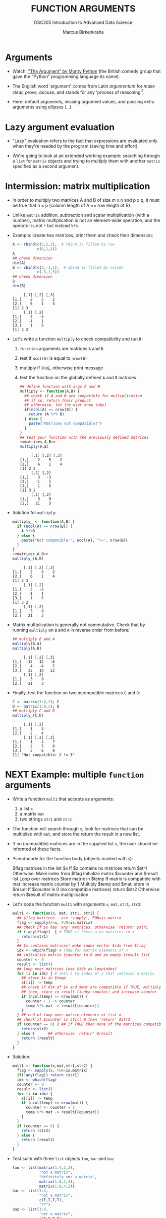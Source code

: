 #+TITLE: FUNCTION ARGUMENTS
#+AUTHOR: Marcus Birkenkrahe
#+SUBTITLE:DSC205 Introduction to Advanced Data Science
#+STARTUP:overview hideblocks indent
#+OPTIONS: toc:nil num:nil ^:nil
#+PROPERTY: header-args:R :exports both :results output :session *R* :noweb yes
* Arguments
#+attr_latex: :width 400px
[[../img/9_argument.jpg]]

- Watch: [[https://youtu.be/ohDB5gbtaEQ]["The Argument" by Monty Python]] (the British comedy group that
  gave the "Python" programming language its name).

- The English word 'argument' comes from Latin /argumentum/ for /make
  clear, prove, accuse/, and stands for any 'process of reasoning'[fn:1].

- Here: default arguments, missing argument values, and passing extra
  arguments using ellipses (...)

* Lazy argument evaluation

- "Lazy" evaluation refers to the fact that expressions are evaluated
  only when they're needed by the program (saving time and effort).

- We're going to look at an extended working example: searching
  through a ~list~ for ~matrix~ objects and trying to multiply them with
  another ~matrix~ specified as a second argument.

* Intermission: matrix multiplication

- In order to multiply two matrices A and B of size m x n and p x q,
  it must be true that n = p (column length of A == row length of B).
  #+attr_latex: :width 400px
  [[../img/9_matmult.png]]

- Unlike ~matrix~ addition, subtraction and scalar multiplication (with
  a number), matrix multiplication is not an element-wide operation,
  and the operator is not ~*~ but instead ~%*%~.

- Example: create two matrices, print them and check their dimension:
  #+name: matrices_A_B
  #+begin_src R
    A <- rbind(c(2,5,2),  # rbind is filled by row
               c(6,1,4))
    A
    ## check dimension
    dim(A)
    B <- cbind(c(3,-1,1),  # cbind is filled by column
               c(-3,1,5))
    ## check dimension
    B
    dim(B)
  #+end_src

  #+RESULTS: matrices_A_B
  :      [,1] [,2] [,3]
  : [1,]    2    5    2
  : [2,]    6    1    4
  : [1] 2 3
  :      [,1] [,2]
  : [1,]    3   -3
  : [2,]   -1    1
  : [3,]    1    5
  : [1] 3 2

- Let's write a function ~multiply~ to check compatibility and run it:
  1) ~function~ arguments are matrices ~A~ and ~B~.
  2) test if ~ncol(A)~ is equal to ~nrow(B)~
  3) multiply if ~TRUE~, otherwise print message
  4) test the function on the globally defined ~A~ and ~B~ matrices
     #+name: f_multiply
     #+begin_src R
       ## define function with args A and B
       multiply <- function(A,B) {
         ## check if A and B are compatible for multiplication
         ## if so, return their product
         ## otherwise, let the user know (why)
         if(ncol(A) == nrow(B)) {
           return (A %*% B)
         } else {
           paste("Matrices not compatible!")
         }
       }
       ## test your function with the previously defined matrices
       <<matrices_A_B>>
       multiply(A,B)
     #+end_src

     #+RESULTS: f_multiply
     #+begin_example
          [,1] [,2] [,3]
     [1,]    2    5    2
     [2,]    6    1    4
     [1] 2 3
          [,1] [,2]
     [1,]    3   -3
     [2,]   -1    1
     [3,]    1    5
     [1] 3 2
          [,1] [,2]
     [1,]    3    9
     [2,]   21    3
     #+end_example

- Solution for ~multiply~:
  #+name: f_multiply_
  #+begin_src R
    multiply_ <- function(A,B) {
      if (ncol(A) == nrow(B)) {
        A %*%B
      } else {
        paste("Not compatible:", ncol(A), "!=", nrow(B))
      }
    }
    <<matrices_A_B>>
    multiply_(A,B)
  #+end_src

  #+RESULTS: f_multiply_
  #+begin_example
       [,1] [,2] [,3]
  [1,]    2    5    2
  [2,]    6    1    4
  [1] 2 3
       [,1] [,2]
  [1,]    3   -3
  [2,]   -1    1
  [3,]    1    5
  [1] 3 2
       [,1] [,2]
  [1,]    3    9
  [2,]   21    3
  #+end_example

- Matrix multiplication is generally not commutative. Check that by
  running ~multiply~ on ~B~ and ~A~ in reverse order from before:
  #+begin_src R
    ## multiply B and A
    multiply(B,A)
    multiply(A,B)
  #+end_src

  #+RESULTS:
  :      [,1] [,2] [,3]
  : [1,]  -12   12   -6
  : [2,]    4   -4    2
  : [3,]   32   10   22
  :      [,1] [,2]
  : [1,]    3    9
  : [2,]   21    3

- Finally, test the function on two incompatible matrices ~C~ and ~D~:
  #+begin_src R
    C <- matrix(1:4,2); C
    D <- matrix(1:9,3); D
    ## multiply C and D
    multiply_(C,D)
  #+end_src

  #+RESULTS:
  :      [,1] [,2]
  : [1,]    1    3
  : [2,]    2    4
  :      [,1] [,2] [,3]
  : [1,]    1    4    7
  : [2,]    2    5    8
  : [3,]    3    6    9
  : [1] "Not compatible: 2 != 3"

* NEXT Example: multiple ~function~ arguments

- Write a function ~mult1~ that accepts as arguments:
  1) a list ~x~
  2) a matrix ~mat~
  3) two strings ~str1~ and ~str2~

- The function will search through ~x~, look for matrices that can be
  multiplied with ~mat~, and store the return the result in a new list.

- If no (compatible) matrices are in the supplied list ~x~, the user
  should be informed of these facts.

- Pseudocode for the function body (objects marked with ~$~):
  #+begin_example sh
    $flag matrices in the list $x
    If $x contains no matrices
       return $str1
    Otherwise:
       Make index from $flag
       Initialize matrix $counter and $result list
       Loop over matrices
         Store matrix in $temp
         If matrix is compatible with mat
            Increase matrix counter by 1
            Multiply $temp and $mat, store in $result
       If $counter is 0 (no compatible matrices)
         return $str2
       Otherwise:
         return $result of matrix multiplication
  #+end_example

- Let's code the function ~mult1~ with arguments ~x~, ~mat~, ~str1~, ~str2~:
  #+name: mult1
  #+begin_src R :results silent
    mult1 <- function(x, mat, str1, str2) {
      ## $flag matrices - use 'sapply', FUN=is.matrix
      flag <- sapply(X=x, FUN=is.matrix)
      ## check if $x has 'any' matrices, otherwise 'return' $str1
      if (!any(flag))  { # TRUE if there a no matrices in x
        return(str1)
      }
      ## $x contains matrices! make index vector $idx from $flag
      idx <- which(flag) # TRUE for matrix elements of x
      ## initialize matrix $counter to 0 and an empty $result list
      counter <- 0
      result <- list()
      ## loop over matrices (use $idx as loopindex)
      for (i in idx) { # sets i to index of x that contains a matrix
        ## store $x in $temp
        x[[i]] -> temp
        ## check if dim of $x and $mat are compatible if TRUE, multiply
        ## them, store in result (index counter) and increase counter
        if (ncol(temp) == nrow(mat)) {
          counter + 1 -> counter
          temp %*% mat -> result[[counter]]
        }
      } ## end of loop over matrix elements of list x
      ## check if $counter is still 0 then 'return' $str2
      if (counter == 0) { ## if TRUE then none of the matrices compatible
        return(str2)
      } else {      ## otherwise 'return' $result
        return (result)
      }
    }
  #+end_src

- Solution:
  #+begin_src R
    mult1 <- function(x,mat,str1,str2) {
      flag <- sapply(x, FUN=is.matrix)
      if(!any(flag)) return (str1)
      idx <- which(flag)
      counter <- 0
      result <- list()
      for (i in idx) {
        x[[i]] -> temp
        if (ncol(temp) == nrow(mat)) {
          counter <- counter + 1
          temp %*% mat -> result[[counter]]
        }
      }
      if (counter == 0) {
        return (str2)
      } else {
        return (result)
      }
    }
  #+end_src

- Test suite with three ~list~ objects ~foo~, ~bar~ and ~baz~
  #+name: matrices
  #+begin_src R :results silent
    foo <- list(matrix(1:4,2,2),
                "not a matrix",
                "definitely not a matrix",
                matrix(1:8,2,4),
                matrix(1:8,4,2))
    bar <- list(1:4,
                "not a matrix",
                c(F,T,T,T),
                "??")
    baz <- list(1:4,
                "not a matrix",
                c(F,T,T,T),
                "??",
                matrix(1:8,2,4))
  #+end_src

- Test ~mult1~ with ~foo~ and set ~mat~ to the 2 x 2 identity matrix - so
  that post-multiplying any matrix with ~mat~ will simply return the
  original matrix, as well as appropriate messages ~str1~, ~str2~:
  #+begin_src R
    <<matrices>>
    <<mult1>>
    mult1(x = foo,
          mat = diag(2),
          str1 = "no matrices in x",
          str2 = "no compatible matrices in x")
  #+end_src

  #+RESULTS:
  #+begin_example
  [[1]]
       [,1] [,2]
  [1,]    1    3
  [2,]    2    4

  [[2]]
       [,1] [,2]
  [1,]    1    5
  [2,]    2    6
  [3,]    3    7
  [4,]    4    8
  #+end_example

- Test ~mult1~ with ~bar~, which has no matrices at all, and the same
  arguments otherwise:
  #+begin_src R
    <<matrices>>
    <<mult1>>
    mult1(x = bar,
          mat = diag(2),
          str1 = "no matrices in x",
          str2 = "no compatible matrices in x")
  #+end_src

- Finally, test ~mult1~ with ~baz~, which has one matrix but no
  compatibility for multiplication with ~mat~:
  #+begin_src R
    <<matrices>>
    <<mult1>>
    mult1(x = baz,
          mat = diag(2),
          str1 = "no matrices in x",
          str2 = "no compatible matrices in x")
  #+end_src

- Notice that the string arguments ~str1~ and ~str2~ are used only when
  the argument ~x~ does not contain a matrix with the appropriate
  dimensions.

- R evaluates the arguments "lazily": argument values are sought only
  when they are required during execution. For ~x=foo~ you could lazily
  ignore the string arguments.

- Run ~mult1~ again only for ~x~ and ~mat~:
  #+begin_src R
    <<matrices>>
    <<mult1>>
    mult1(x=foo,mat=diag(2))
  #+end_src

  #+RESULTS:
  #+begin_example
  [[1]]
       [,1] [,2]
  [1,]    1    3
  [2,]    2    4

  [[2]]
       [,1] [,2]
  [1,]    1    5
  [2,]    2    6
  [3,]    3    7
  [4,]    4    8
  #+end_example

- However, for ~x=bar~ this will not work - an argument is missing:
  #+begin_src R
    <<matrices>>
    <<mult1>>
    mult1(x=bar,mat=diag(2))
  #+end_src

  #+RESULTS:
  : Error in mult1(x = bar, mat = diag(2)) :
  :   argument "str1" is missing, with no default

* Setting default arguments

- In the previous example, a default argument would have been useful
  to cover one of the outcomes.

- Default arguments are also useful when arguments have a large number
  of natural values that are routinely used.

- Many R functions have such default values, see e.g. ~barplot~:
  #+attr_latex: :width 400px
  [[../img/9_barplot_help.png]]

- ~barplot~ has different methods depending on the class of data fed
  into it. Can you see how many mandatory arguments each method has?

- Create another version of ~mult1~ and name it ~mult2~, which includes
  default values for ~str1~ and ~str2~.

- Below is the code for ~mult1~ with the new name - add the default
  values yourself:
  #+name: mult2
  #+begin_src R :results silent
    mult2 <- function(x,mat,str1,str2) {
      flag <- sapply(x, FUN=is.matrix)
      if(!any(flag)) return (str1)
      idx <- which(flag)
      counter <- 0
      result <- list()
      for (i in idx) {
        x[[i]] -> temp
        if (ncol(temp) == nrow(mat)) {
          counter <- counter + 1
          temp %*% mat -> result[[counter]]
        }
      }
      if (counter == 0) {
        return (str2)
      } else {
        return (result)
      }
    }
  #+end_src

- Now re-run the test suite for the three lists ~foo~, ~bar~, and ~baz~,
  with ~mat~ as the 2 x 2 identity matrix as before:
  #+begin_src R
    <<matrices>>
    <<mult2>>
    ## test foo
    ## test bar
    ## test baz
  #+end_src

- Solution:
  #+name: mult2_
  #+begin_src R :results silent
    mult2_ <- function(x, mat,
                       str1="No matrices in list",
                       str2="No compatible matrices in list") {
      flag <- sapply(x, FUN=is.matrix)
      if(!any(flag)) return (str1)
      idx <- which(flag)
      counter <- 0
      result <- list()
      for (i in idx) {
        x[[i]] -> temp
        if (ncol(temp) == nrow(mat)) {
          counter <- counter + 1
          temp %*% mat -> result[[counter]]
        }
      }
      if (counter == 0) {
        return (str2)
      } else {
        return (result)
      }
    }
  #+end_src

- Solution (test suite):
  #+begin_src R
    <<matrices>>
    mult2_(x = foo,
           mat = diag(2))
    mult2_(x = bar,
           mat = diag(2))
    mult2_(x = baz,
           mat = diag(2))
  #+end_src

- If you do not want to use the default, you can override it. Call
  ~mult2~ again for ~baz~ and change the argument for ~str2~ alone to:
  "Matrices in baz do not have 2 columns."
  #+begin_src R
    <<matrices>>
    <<mult2>>
    ## test baz but specify argument str2
  #+end_src

- Solution:
  #+begin_src R
    <<matrices>>
    <<mult2_>>
    ## test baz but specify argument str2
    mult2_(baz,diag(2),
           str2="Matrices in baz do not have 2 columns.")
  #+end_src

* Checking for missing arguments

- The ~missing~ function checks the arguments of a function to see if
  all required arguments have been supplied.

- The function takes an argument tag and returns ~TRUE~ if the specified
  argument is not found.

- Example using the ~hello(name)~ function: the function ~hello~ throws an
  error when called without argument.
  #+begin_src R
    hello <- function(name) {
      return(paste("Hello",name))
    }
    hello()
  #+end_src

- But ~hello_~ with a check and call to ~missing~ will not break:
  #+begin_src R
    hello_ <- function(name) {
      if (missing(name)) {
        return("'name' was missing, so this is the message")
      } else {
        return(paste("Hello",name))
      }
    }
    hello_()
  #+end_src

- This takes care of the error encountered earlier in the call to
  ~mult1~, when ~str1~ was required but not found (because no default had
  been set).

- In the modification ~mult3~ of the algorithm ~mult1~, add an argument
  check with missing both for ~str1~ and ~str2~.
  #+name: mult3
  #+begin_src R
    mult3 <- function(x,mat,str1,str2) {
      flag <- sapply(x, FUN=is.matrix)
      if(!any(flag)) return (str1)
      idx <- which(flag)
      counter <- 0
      result <- list()
      for (i in idx) {
        x[[i]] -> temp
        if (ncol(temp) == nrow(mat)) {
          counter <- counter + 1
          temp %*% mat -> result[[counter]]
        }
      }
      if (counter == 0) {
        return (str2)
      } else {
        return (result)
      }
    }
  #+end_src

- Test ~mult3~ with ~bar~ (which returns ~str1~) and with ~baz~ (which returns
  ~str2~:
  #+begin_src R
    <<matrices>>
    <<mult3>>
    ## test with bar
    ## test with baz
  #+end_src

- The ~missing~ function is also useful when it it difficult to choose a
  default value for a certain argument, yet the function needs to
  handle cases when that argument is not provided.

- In the case of this algorithm, it makes more sense to define
  defaults for ~str1~ and ~str2~ and avoid the overhead of ~missing~.

- Solution (~mult3~):
  #+begin_src R :results silent
    mult3 <- function(x, mat, str1, str2) {
      flag <- sapply(x,is.matrix)
      if(!any(flag)) {
        if(missing(str1)) {
          return ("'str1' was missing, so this is the message.")
        } else {
          return(str1)
        }
      }
      idx <- which(flag)
      counter <- 0
      result <- list()
      for (i in idx) {
        x[[i]] -> temp
        if (ncol(temp) == nrow(mat)) {
          counter <- counter + 1
          temp %*% mat -> result[[counter]]
        }
      }
      if(counter==0) {
        if (missing(str2)) {
          return("'str2' was missing, so this is the message")
        } else {
          return(str2)
        }
      } else {
        return (result)
      }
    }
  #+end_src

- Solution (test of ~mult3~):
  #+begin_src R
    <<matrices>>
    mult3(bar,diag(2))
    mult3(baz,diag(2))
  #+end_src

  #+RESULTS:
  : [1] "'str1' was missing, so this is the message."
  : [1] "'str2' was missing, so this is the message"

* Dealing with ellipses

- The /ellipsis/ or /dot-dot-dot/ notation allows you to pass extra
  arguments without having to first define them in the argument list.

- In a ~function~ definition, it is placed in the last position
  representing a variable number of arguments.

- In the example, we use the ellipsis to write a function that can
  plot the specified Fibonacci numbers:
  1) create the Fibonacci sequence ~fibseq~ to ~threshold~
  2) if ~plotit~ is ~TRUE~, plot the obtained sequence on the y-axis
     against its index for the x-axis
  3) Pass the ellipsis right into ~plot~
  #+name: myfibplot
  #+begin_src R :results silent
    myfibplot <- function(threshold, plotit=TRUE,...) {
      fibseq <- c(1,1)  # initialize
      counter <- 2
      repeat {
        fibseq <- c(fibseq,fibseq[counter-1]+fibseq[counter])
        counter <- counter +1
        if (fibseq[counter] > threshold) break
      }
      if (plotit) {
        plot(x=1:length(fibseq),y=fibseq,
             ...)
      } else {
        return (fibseq)
      }
    }
  #+end_src

- Suppress the plot but print the sequence up to ~threshold=150~:
  #+begin_src R
    <<myfibplot>>

  #+end_src

- Plot Fibonacci numbers up to the ~threshold~ 150 with ~myfib~:
  #+begin_src R :results graphics file :file ../img/myfib.png
    <<myfibplot>>
    myfibplot(150)
  #+end_src

- In this plot, the ellipsis is not used. In the next one, we'll use
  it. Add the following arguments to the plot:
  1) Give it the title "Terms of the Fibonacci sequence"
  2) Change the point character (~pch~) to 4
  3) Change the line type (~lty~) to 2
  4) Change the x-axis label (~xlab~) to "Term (n)"
  5) Change the y-axis label (~ylab~) to "Fibonacci number"
  6) Change the plot ~type~ to "both points and lines" (~"b"~)
  #+begin_src R :results graphics file :file myfib_ellipsis.png

  #+end_src

- Solution ~myfibplot~ function:
  #+name: myfibplot_
  #+begin_src R
    myfibplot_ <- function(threshold, plotit=TRUE,...) {
      fibseq <- c(1,1)  # initialize
      counter <- 2
      repeat {
        fibseq <- c(fibseq,fibseq[counter-1]+fibseq[counter])
        counter <- counter +1
        if (fibseq[counter] > threshold) break
      }
      if (plotit) {
        plot(x=1:length(fibseq),
             y=fibseq, ...)
      } else {
        return (fibseq)
      }
    }
  #+end_src

- Solution to suppress the ~plot~ but print numbers with ~threshold~ 150:
  #+begin_src R
    <<myfibplot_>>
    myfibplot_(threshold=150, plotit=FALSE)
  #+end_src

- Solution for adding ~plot~ arguments:
  #+begin_src R :results graphics file :file ../img/myfib_ellipsis_.png
    <<myfibplot_>>
    myfibplot_(threshold = 150,
               main="Terms of the Fibonacci sequence",
               pch=4,
               lty=2,
               xlab="Term (n)",
               ylab="Fibonacci number",
               type="b")
  #+end_src

  #+RESULTS:
  [[file:../img/myfib_ellipsis_.png]]


- The ellipsis ~...~ can represent any number of mysterious arguments -
  to indicate proper usage, document your functions well.

- The dummy function ~unpackme(...)~ takes an ellipsis converts it into
  a list:
  #+name: unpackme
  #+begin_src R :results silent
    unpackme <- function(...) {
      x <- list(...)
      cat("Here is ... in its entirety as a list:\n")
      print(x)
      cat("The names of ... are:", names(x),"\n")
      cat("The classes of ... are:", unname(unlist(sapply(x,class))),"\n")
    }
  #+end_src

- Here's a sample run:
  1) four arguments, tagged ~aa~, ~bb~, ~cc~, and ~dd~ are contents of ~...~
  2) ~unpackme~ identifies them using ~list~
  #+begin_src R
    <<unpackme>>
    unpackme(aa = matrix(1:4,2,2),
             bb = TRUE,
             cc = c("two","strings"),
             dd = factor(c(1,1,2,1)))
  #+end_src
  
* TODO Exercises

These bonus exercises carry 20 points each for successful
completion. These exercises come from Davies, ch. 11. pp. 230-231.

** Annual compound interest function

1) Accruing annual compound interest is a common financial benefit for
   investors. Given a principal investment amoung P, an interest rate
   per annum i expressed as a percentage, and a frequency of interest
   paid per year t, the final amount F after y years is given in this
   formula.
   


** Real roots of a quadratic equation

* References

Argument Clinic. URL: [[https://en.wikipedia.org/wiki/Argument_Clinic][wikipedia.org]]. Complete sketch on [[https://www.dailymotion.com/video/x2hwqn9][dailymotion]].

* Footnotes

[fn:1] Since I'm writing this lecture on the eve of the visit of the
"Pope's astronomer", Br. Guy Consolmagno, a Jesuit and astronomer to
Pope Francis (another Jesuit), I am reminded of the reputation of
Jesuits for being great at arguing - something you could see in the
Q&A session after Gr. Guy's talk on "Astronomy, Religion and the Art
of Storytelling". One could argue that any story contains at least one
argument (a complete process of reasoning), and that the best
arguments are constructed like stories (remember [[https://github.com/birkenkrahe/ds2/blob/main/img/storytelling.png][the Freytag curve]],
which I've also used in [[https://www.researchgate.net/publication/265515052_Using_storytelling_methods_to_improve_emotion_motivation_and_attitude_of_students_writing_scientific_papers_and_theses][my paper on scientific storytelling]]).
